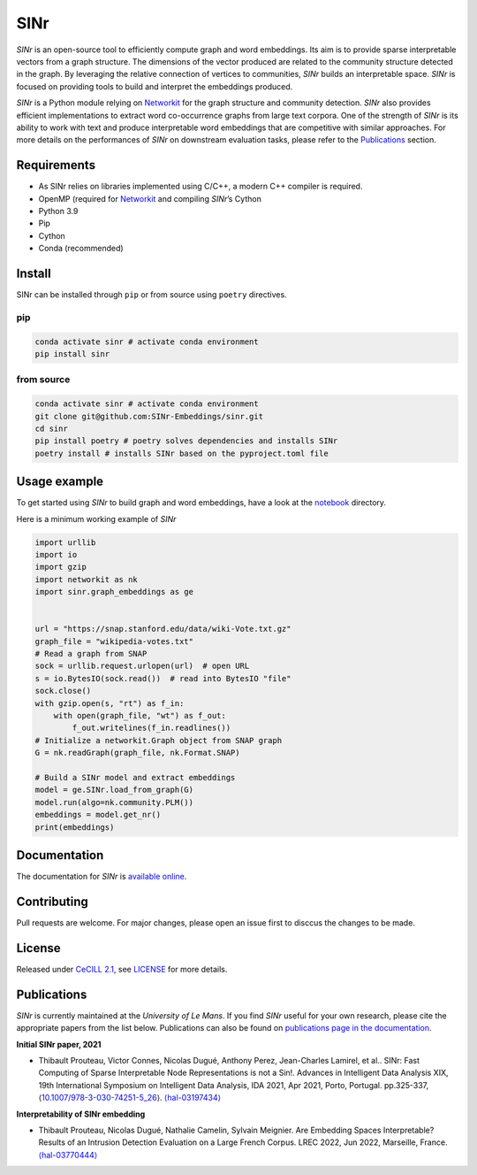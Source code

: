 =====
SINr
=====

*SINr* is an open-source tool to efficiently compute graph and word
embeddings. Its aim is to provide sparse interpretable vectors from a
graph structure. The dimensions of the vector produced are related to
the community structure detected in the graph. By leveraging the
relative connection of vertices to communities, *SINr* builds an
interpretable space. *SINr* is focused on providing tools to build and
interpret the embeddings produced.

*SINr* is a Python module relying on
`Networkit <https://networkit.github.io>`__ for the graph structure and
community detection. *SINr* also provides efficient implementations to
extract word co-occurrence graphs from large text corpora. One of the
strength of *SINr* is its ability to work with text and produce
interpretable word embeddings that are competitive with similar
approaches. For more details on the performances of *SINr* on downstream
evaluation tasks, please refer to the `Publications <#publications>`__
section.

Requirements
============

-  As SINr relies on libraries implemented using C/C++, a modern C++
   compiler is required.
-  OpenMP (required for `Networkit <https://networkit.github.io>`__ and
   compiling *SINr*\ ’s Cython
-  Python 3.9
-  Pip
-  Cython
-  Conda (recommended)

Install
=======

SINr can be installed through ``pip`` or from source using ``poetry``
directives.

pip
---

.. code:: bash

   conda activate sinr # activate conda environment
   pip install sinr

from source
-----------

.. code:: bash

   conda activate sinr # activate conda environment
   git clone git@github.com:SINr-Embeddings/sinr.git
   cd sinr
   pip install poetry # poetry solves dependencies and installs SINr
   poetry install # installs SINr based on the pyproject.toml file

Usage example
=============

To get started using *SINr* to build graph and word embeddings, have a
look at the `notebook <./notebooks>`__ directory.

Here is a minimum working example of *SINr*

.. code:: python

       import urllib
       import io
       import gzip
       import networkit as nk
       import sinr.graph_embeddings as ge


       url = "https://snap.stanford.edu/data/wiki-Vote.txt.gz"
       graph_file = "wikipedia-votes.txt"
       # Read a graph from SNAP
       sock = urllib.request.urlopen(url)  # open URL
       s = io.BytesIO(sock.read())  # read into BytesIO "file"
       sock.close()
       with gzip.open(s, "rt") as f_in:
           with open(graph_file, "wt") as f_out:
               f_out.writelines(f_in.readlines())
       # Initialize a networkit.Graph object from SNAP graph
       G = nk.readGraph(graph_file, nk.Format.SNAP)

       # Build a SINr model and extract embeddings
       model = ge.SINr.load_from_graph(G)
       model.run(algo=nk.community.PLM())
       embeddings = model.get_nr()
       print(embeddings)

Documentation
=============

The documentation for *SINr* is `available
online <https://sinr-embeddings.github.io/sinr/index.html>`__.

Contributing
============

Pull requests are welcome. For major changes, please open an issue first
to disccus the changes to be made.

License
=======

Released under `CeCILL 2.1 <https://cecill.info/>`__, see `LICENSE <./LICENSE>`__ for more details.

Publications
============

*SINr* is currently maintained at the *University of Le Mans*. If you
find *SINr* useful for your own research, please cite the appropriate
papers from the list below. Publications can also be found on
`publications page in the
documentation <https://sinr-embeddings.github.io/sinr/_build/html/publications.html>`__.

**Initial SINr paper, 2021**

-  Thibault Prouteau, Victor Connes, Nicolas Dugué, Anthony Perez,
   Jean-Charles Lamirel, et al.. SINr: Fast Computing of Sparse
   Interpretable Node Representations is not a Sin!. Advances in
   Intelligent Data Analysis XIX, 19th International Symposium on
   Intelligent Data Analysis, IDA 2021, Apr 2021, Porto, Portugal.
   pp.325-337,
   ⟨\ `10.1007/978-3-030-74251-5_26 <https://dx.doi.org/10.1007/978-3-030-74251-5_26>`__\ ⟩.
   `⟨hal-03197434⟩ <https://hal.science/hal-03197434>`__

**Interpretability of SINr embedding**

-  Thibault Prouteau, Nicolas Dugué, Nathalie Camelin, Sylvain Meignier.
   Are Embedding Spaces Interpretable? Results of an Intrusion Detection
   Evaluation on a Large French Corpus. LREC 2022, Jun 2022, Marseille,
   France. `⟨hal-03770444⟩ <https://hal.science/hal-03770444>`__
